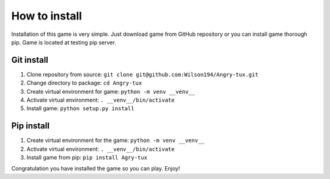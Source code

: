 How to install
===============

Installation of this game is very simple. Just download game from GitHub repository or you can install game thorough pip.
Game is located at testing pip server.


Git install
------------

#. Clone repository from source: ``git clone git@github.com:Wilson194/Angry-tux.git``
#. Change directory to package: ``cd Angry-tux``
#. Create virtual environment for game: ``python -m venv __venv__``
#. Activate virtual environment: ``. __venv__/bin/activate``
#. Install game: ``python setup.py install``


Pip install
------------

#. Create virtual environment for the game: ``python -m venv __venv__``
#. Activate virtual environment: ``. __venv__/bin/activate``
#. Install game from pip: ``pip install Agry-tux``



Congratulation you have installed the game so you can play. Enjoy!
